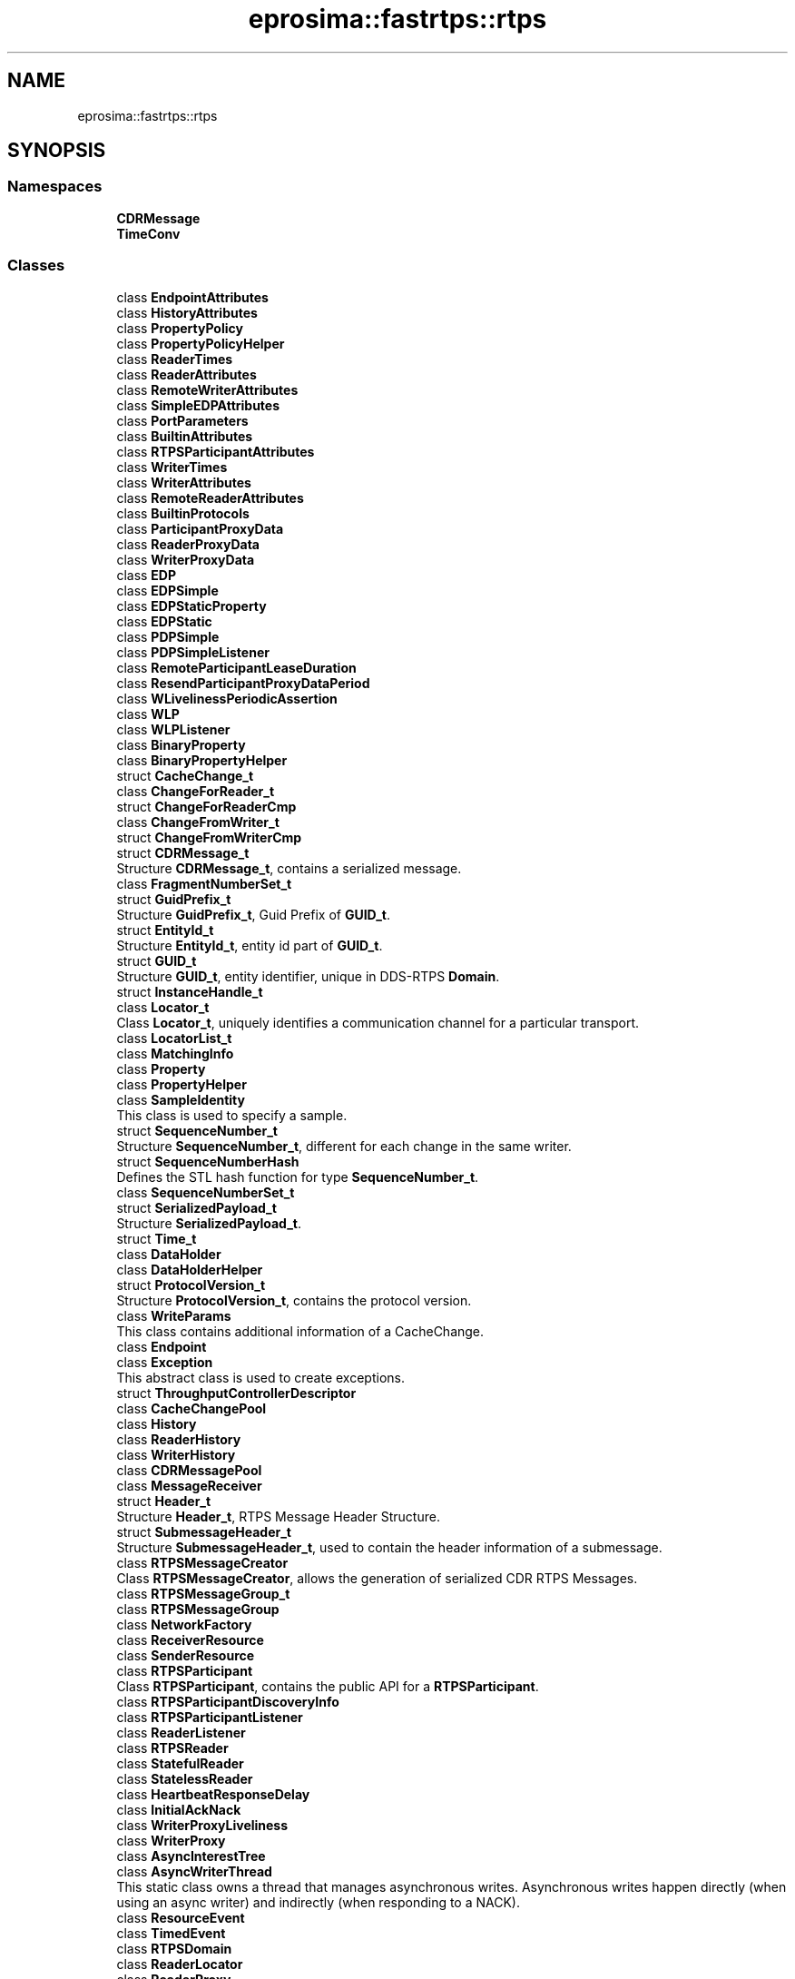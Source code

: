 .TH "eprosima::fastrtps::rtps" 3 "Sun Sep 3 2023" "Version 8.0" "Cyber-Cmake" \" -*- nroff -*-
.ad l
.nh
.SH NAME
eprosima::fastrtps::rtps
.SH SYNOPSIS
.br
.PP
.SS "Namespaces"

.in +1c
.ti -1c
.RI " \fBCDRMessage\fP"
.br
.ti -1c
.RI " \fBTimeConv\fP"
.br
.in -1c
.SS "Classes"

.in +1c
.ti -1c
.RI "class \fBEndpointAttributes\fP"
.br
.ti -1c
.RI "class \fBHistoryAttributes\fP"
.br
.ti -1c
.RI "class \fBPropertyPolicy\fP"
.br
.ti -1c
.RI "class \fBPropertyPolicyHelper\fP"
.br
.ti -1c
.RI "class \fBReaderTimes\fP"
.br
.ti -1c
.RI "class \fBReaderAttributes\fP"
.br
.ti -1c
.RI "class \fBRemoteWriterAttributes\fP"
.br
.ti -1c
.RI "class \fBSimpleEDPAttributes\fP"
.br
.ti -1c
.RI "class \fBPortParameters\fP"
.br
.ti -1c
.RI "class \fBBuiltinAttributes\fP"
.br
.ti -1c
.RI "class \fBRTPSParticipantAttributes\fP"
.br
.ti -1c
.RI "class \fBWriterTimes\fP"
.br
.ti -1c
.RI "class \fBWriterAttributes\fP"
.br
.ti -1c
.RI "class \fBRemoteReaderAttributes\fP"
.br
.ti -1c
.RI "class \fBBuiltinProtocols\fP"
.br
.ti -1c
.RI "class \fBParticipantProxyData\fP"
.br
.ti -1c
.RI "class \fBReaderProxyData\fP"
.br
.ti -1c
.RI "class \fBWriterProxyData\fP"
.br
.ti -1c
.RI "class \fBEDP\fP"
.br
.ti -1c
.RI "class \fBEDPSimple\fP"
.br
.ti -1c
.RI "class \fBEDPStaticProperty\fP"
.br
.ti -1c
.RI "class \fBEDPStatic\fP"
.br
.ti -1c
.RI "class \fBPDPSimple\fP"
.br
.ti -1c
.RI "class \fBPDPSimpleListener\fP"
.br
.ti -1c
.RI "class \fBRemoteParticipantLeaseDuration\fP"
.br
.ti -1c
.RI "class \fBResendParticipantProxyDataPeriod\fP"
.br
.ti -1c
.RI "class \fBWLivelinessPeriodicAssertion\fP"
.br
.ti -1c
.RI "class \fBWLP\fP"
.br
.ti -1c
.RI "class \fBWLPListener\fP"
.br
.ti -1c
.RI "class \fBBinaryProperty\fP"
.br
.ti -1c
.RI "class \fBBinaryPropertyHelper\fP"
.br
.ti -1c
.RI "struct \fBCacheChange_t\fP"
.br
.ti -1c
.RI "class \fBChangeForReader_t\fP"
.br
.ti -1c
.RI "struct \fBChangeForReaderCmp\fP"
.br
.ti -1c
.RI "class \fBChangeFromWriter_t\fP"
.br
.ti -1c
.RI "struct \fBChangeFromWriterCmp\fP"
.br
.ti -1c
.RI "struct \fBCDRMessage_t\fP"
.br
.RI "Structure \fBCDRMessage_t\fP, contains a serialized message\&. "
.ti -1c
.RI "class \fBFragmentNumberSet_t\fP"
.br
.ti -1c
.RI "struct \fBGuidPrefix_t\fP"
.br
.RI "Structure \fBGuidPrefix_t\fP, Guid Prefix of \fBGUID_t\fP\&. "
.ti -1c
.RI "struct \fBEntityId_t\fP"
.br
.RI "Structure \fBEntityId_t\fP, entity id part of \fBGUID_t\fP\&. "
.ti -1c
.RI "struct \fBGUID_t\fP"
.br
.RI "Structure \fBGUID_t\fP, entity identifier, unique in DDS-RTPS \fBDomain\fP\&. "
.ti -1c
.RI "struct \fBInstanceHandle_t\fP"
.br
.ti -1c
.RI "class \fBLocator_t\fP"
.br
.RI "Class \fBLocator_t\fP, uniquely identifies a communication channel for a particular transport\&. "
.ti -1c
.RI "class \fBLocatorList_t\fP"
.br
.ti -1c
.RI "class \fBMatchingInfo\fP"
.br
.ti -1c
.RI "class \fBProperty\fP"
.br
.ti -1c
.RI "class \fBPropertyHelper\fP"
.br
.ti -1c
.RI "class \fBSampleIdentity\fP"
.br
.RI "This class is used to specify a sample\&. "
.ti -1c
.RI "struct \fBSequenceNumber_t\fP"
.br
.RI "Structure \fBSequenceNumber_t\fP, different for each change in the same writer\&. "
.ti -1c
.RI "struct \fBSequenceNumberHash\fP"
.br
.RI "Defines the STL hash function for type \fBSequenceNumber_t\fP\&. "
.ti -1c
.RI "class \fBSequenceNumberSet_t\fP"
.br
.ti -1c
.RI "struct \fBSerializedPayload_t\fP"
.br
.RI "Structure \fBSerializedPayload_t\fP\&. "
.ti -1c
.RI "struct \fBTime_t\fP"
.br
.ti -1c
.RI "class \fBDataHolder\fP"
.br
.ti -1c
.RI "class \fBDataHolderHelper\fP"
.br
.ti -1c
.RI "struct \fBProtocolVersion_t\fP"
.br
.RI "Structure \fBProtocolVersion_t\fP, contains the protocol version\&. "
.ti -1c
.RI "class \fBWriteParams\fP"
.br
.RI "This class contains additional information of a CacheChange\&. "
.ti -1c
.RI "class \fBEndpoint\fP"
.br
.ti -1c
.RI "class \fBException\fP"
.br
.RI "This abstract class is used to create exceptions\&. "
.ti -1c
.RI "struct \fBThroughputControllerDescriptor\fP"
.br
.ti -1c
.RI "class \fBCacheChangePool\fP"
.br
.ti -1c
.RI "class \fBHistory\fP"
.br
.ti -1c
.RI "class \fBReaderHistory\fP"
.br
.ti -1c
.RI "class \fBWriterHistory\fP"
.br
.ti -1c
.RI "class \fBCDRMessagePool\fP"
.br
.ti -1c
.RI "class \fBMessageReceiver\fP"
.br
.ti -1c
.RI "struct \fBHeader_t\fP"
.br
.RI "Structure \fBHeader_t\fP, RTPS Message Header Structure\&. "
.ti -1c
.RI "struct \fBSubmessageHeader_t\fP"
.br
.RI "Structure \fBSubmessageHeader_t\fP, used to contain the header information of a submessage\&. "
.ti -1c
.RI "class \fBRTPSMessageCreator\fP"
.br
.RI "Class \fBRTPSMessageCreator\fP, allows the generation of serialized CDR RTPS Messages\&. "
.ti -1c
.RI "class \fBRTPSMessageGroup_t\fP"
.br
.ti -1c
.RI "class \fBRTPSMessageGroup\fP"
.br
.ti -1c
.RI "class \fBNetworkFactory\fP"
.br
.ti -1c
.RI "class \fBReceiverResource\fP"
.br
.ti -1c
.RI "class \fBSenderResource\fP"
.br
.ti -1c
.RI "class \fBRTPSParticipant\fP"
.br
.RI "Class \fBRTPSParticipant\fP, contains the public API for a \fBRTPSParticipant\fP\&. "
.ti -1c
.RI "class \fBRTPSParticipantDiscoveryInfo\fP"
.br
.ti -1c
.RI "class \fBRTPSParticipantListener\fP"
.br
.ti -1c
.RI "class \fBReaderListener\fP"
.br
.ti -1c
.RI "class \fBRTPSReader\fP"
.br
.ti -1c
.RI "class \fBStatefulReader\fP"
.br
.ti -1c
.RI "class \fBStatelessReader\fP"
.br
.ti -1c
.RI "class \fBHeartbeatResponseDelay\fP"
.br
.ti -1c
.RI "class \fBInitialAckNack\fP"
.br
.ti -1c
.RI "class \fBWriterProxyLiveliness\fP"
.br
.ti -1c
.RI "class \fBWriterProxy\fP"
.br
.ti -1c
.RI "class \fBAsyncInterestTree\fP"
.br
.ti -1c
.RI "class \fBAsyncWriterThread\fP"
.br
.RI "This static class owns a thread that manages asynchronous writes\&. Asynchronous writes happen directly (when using an async writer) and indirectly (when responding to a NACK)\&. "
.ti -1c
.RI "class \fBResourceEvent\fP"
.br
.ti -1c
.RI "class \fBTimedEvent\fP"
.br
.ti -1c
.RI "class \fBRTPSDomain\fP"
.br
.ti -1c
.RI "class \fBReaderLocator\fP"
.br
.ti -1c
.RI "class \fBReaderProxy\fP"
.br
.ti -1c
.RI "class \fBRTPSWriter\fP"
.br
.ti -1c
.RI "class \fBStatefulWriter\fP"
.br
.ti -1c
.RI "class \fBStatelessWriter\fP"
.br
.ti -1c
.RI "class \fBInitialHeartbeat\fP"
.br
.ti -1c
.RI "class \fBNackResponseDelay\fP"
.br
.ti -1c
.RI "class \fBNackSupressionDuration\fP"
.br
.ti -1c
.RI "class \fBPeriodicHeartbeat\fP"
.br
.ti -1c
.RI "class \fBWriterListener\fP"
.br
.ti -1c
.RI "class \fBtest_UDPv4Transport\fP"
.br
.ti -1c
.RI "struct \fBtest_UDPv4TransportDescriptor\fP"
.br
.ti -1c
.RI "class \fBTransportInterface\fP"
.br
.ti -1c
.RI "struct \fBTransportDescriptorInterface\fP"
.br
.ti -1c
.RI "class \fBUDPv4Transport\fP"
.br
.ti -1c
.RI "struct \fBUDPv4TransportDescriptor\fP"
.br
.ti -1c
.RI "class \fBUDPv6Transport\fP"
.br
.ti -1c
.RI "struct \fBUDPv6TransportDescriptor\fP"
.br
.ti -1c
.RI "class \fBObjectPool\fP"
.br
.ti -1c
.RI "class \fBStringMatching\fP"
.br
.in -1c
.SS "Typedefs"

.in +1c
.ti -1c
.RI "typedef enum eprosima::fastrtps::rtps::RTPSWriterPublishMode \fBRTPSWriterPublishMode\fP"
.br
.ti -1c
.RI "typedef std::vector< \fBBinaryProperty\fP > \fBBinaryPropertySeq\fP"
.br
.ti -1c
.RI "typedef uint32_t \fBFragmentNumber_t\fP"
.br
.ti -1c
.RI "typedef std::vector< \fBLocator_t\fP >::iterator \fBLocatorListIterator\fP"
.br
.ti -1c
.RI "typedef std::vector< \fBLocator_t\fP >::const_iterator \fBLocatorListConstIterator\fP"
.br
.ti -1c
.RI "typedef std::vector< \fBProperty\fP > \fBPropertySeq\fP"
.br
.ti -1c
.RI "typedef \fBTime_t\fP \fBDuration_t\fP"
.br
.ti -1c
.RI "typedef std::vector< \fBDataHolder\fP > \fBDataHolderSeq\fP"
.br
.ti -1c
.RI "typedef \fBDataHolder\fP \fBToken\fP"
.br
.ti -1c
.RI "typedef \fBToken\fP \fBIdentityToken\fP"
.br
.ti -1c
.RI "typedef enum \fBeprosima::fastrtps::rtps::ReliabilityKind_t\fP \fBReliabilityKind_t\fP"
.br
.ti -1c
.RI "typedef enum \fBeprosima::fastrtps::rtps::DurabilityKind_t\fP \fBDurabilityKind_t\fP"
.br
.ti -1c
.RI "typedef enum \fBeprosima::fastrtps::rtps::EndpointKind_t\fP \fBEndpointKind_t\fP"
.br
.ti -1c
.RI "typedef enum \fBeprosima::fastrtps::rtps::TopicKind_t\fP \fBTopicKind_t\fP"
.br
.RI "Topic kind\&. "
.ti -1c
.RI "typedef unsigned char \fBoctet\fP"
.br
.ti -1c
.RI "typedef unsigned char \fBSubmessageFlag\fP"
.br
.ti -1c
.RI "typedef uint32_t \fBBuiltinEndpointSet_t\fP"
.br
.ti -1c
.RI "typedef uint32_t \fBCount_t\fP"
.br
.ti -1c
.RI "typedef octet \fBVendorId_t\fP[2]"
.br
.RI "Structure VendorId_t, specifying the vendor Id of the implementation\&. "
.ti -1c
.RI "typedef std::vector< std::pair< std::string, std::string > > \fBPropertyList\fP"
.br
.ti -1c
.RI "typedef std::vector< octet > \fBUserData\fP"
.br
.ti -1c
.RI "typedef enum \fBeprosima::fastrtps::rtps::MemoryManagementPolicy\fP \fBMemoryManagementPolicy_t\fP"
.br
.ti -1c
.RI "typedef \fBeprosima::fastrtps::rtps::test_UDPv4TransportDescriptor\fP \fBtest_UDPv4TransportDescriptor\fP"
.br
.ti -1c
.RI "typedef \fBeprosima::fastrtps::rtps::UDPv4TransportDescriptor\fP \fBUDPv4TransportDescriptor\fP"
.br
.ti -1c
.RI "typedef \fBeprosima::fastrtps::rtps::UDPv6TransportDescriptor\fP \fBUDPv6TransportDescriptor\fP"
.br
.in -1c
.SS "Enumerations"

.in +1c
.ti -1c
.RI "enum \fBRTPSWriterPublishMode\fP : octet { \fBSYNCHRONOUS_WRITER\fP, \fBASYNCHRONOUS_WRITER\fP }"
.br
.ti -1c
.RI "enum \fBChangeKind_t\fP { \fBALIVE\fP, \fBNOT_ALIVE_DISPOSED\fP, \fBNOT_ALIVE_UNREGISTERED\fP, \fBNOT_ALIVE_DISPOSED_UNREGISTERED\fP }"
.br
.ti -1c
.RI "enum \fBChangeFragmentStatus_t\fP { \fBNOT_PRESENT\fP = 0, \fBPRESENT\fP = 1 }"
.br
.ti -1c
.RI "enum \fBChangeForReaderStatus_t\fP { \fBUNSENT\fP = 0, \fBUNACKNOWLEDGED\fP = 1, \fBREQUESTED\fP = 2, \fBACKNOWLEDGED\fP = 3, \fBUNDERWAY\fP = 4 }"
.br
.ti -1c
.RI "enum \fBChangeFromWriterStatus_t\fP { \fBUNKNOWN\fP = 0, \fBMISSING\fP = 1, \fBRECEIVED\fP = 2, \fBLOST\fP = 3 }"
.br
.ti -1c
.RI "enum \fBMatchingStatus\fP { \fBMATCHED_MATCHING\fP, \fBREMOVED_MATCHING\fP }"
.br
.ti -1c
.RI "enum \fBEndianness_t\fP { \fBBIGEND\fP = 0x1, \fBLITTLEEND\fP = 0x0 }"
.br
.RI "This enumeration represents endianness types\&. "
.ti -1c
.RI "enum \fBReliabilityKind_t\fP { \fBRELIABLE\fP, \fBBEST_EFFORT\fP }"
.br
.ti -1c
.RI "enum \fBDurabilityKind_t\fP { \fBVOLATILE\fP, \fBTRANSIENT_LOCAL\fP }"
.br
.ti -1c
.RI "enum \fBEndpointKind_t\fP { \fBREADER\fP, \fBWRITER\fP }"
.br
.ti -1c
.RI "enum \fBTopicKind_t\fP { \fBNO_KEY\fP, \fBWITH_KEY\fP }"
.br
.RI "Topic kind\&. "
.ti -1c
.RI "enum \fBDISCOVERY_STATUS\fP { \fBDISCOVERED_RTPSPARTICIPANT\fP, \fBCHANGED_QOS_RTPSPARTICIPANT\fP, \fBREMOVED_RTPSPARTICIPANT\fP, \fBDROPPED_RTPSPARTICIPANT\fP }"
.br
.ti -1c
.RI "enum \fBMemoryManagementPolicy\fP { \fBPREALLOCATED_MEMORY_MODE\fP, \fBPREALLOCATED_WITH_REALLOC_MEMORY_MODE\fP, \fBDYNAMIC_RESERVE_MEMORY_MODE\fP }"
.br
.in -1c
.SS "Functions"

.in +1c
.ti -1c
.RI "std::ostream & \fBoperator<<\fP (std::ostream &output, \fBFragmentNumberSet_t\fP &sns)"
.br
.ti -1c
.RI "\fBFragmentNumberSet_t\fP \fBoperator\-\fP (\fBFragmentNumberSet_t\fP lhs, const \fBFragmentNumberSet_t\fP &rhs)"
.br
.ti -1c
.RI "\fBFragmentNumberSet_t\fP \fBoperator+\fP (\fBFragmentNumberSet_t\fP lhs, const \fBFragmentNumberSet_t\fP &rhs)"
.br
.ti -1c
.RI "std::ostream & \fBoperator<<\fP (std::ostream &output, const \fBGuidPrefix_t\fP &guiP)"
.br
.ti -1c
.RI "bool \fBoperator==\fP (\fBEntityId_t\fP &id1, const uint32_t id2)"
.br
.ti -1c
.RI "bool \fBoperator==\fP (const \fBEntityId_t\fP &id1, const \fBEntityId_t\fP &id2)"
.br
.ti -1c
.RI "bool \fBoperator!=\fP (const \fBEntityId_t\fP &id1, const \fBEntityId_t\fP &id2)"
.br
.ti -1c
.RI "std::ostream & \fBoperator<<\fP (std::ostream &output, const \fBEntityId_t\fP &enI)"
.br
.ti -1c
.RI "bool \fBoperator==\fP (const \fBGUID_t\fP &g1, const \fBGUID_t\fP &g2)"
.br
.ti -1c
.RI "bool \fBoperator!=\fP (const \fBGUID_t\fP &g1, const \fBGUID_t\fP &g2)"
.br
.ti -1c
.RI "bool \fBoperator<\fP (const \fBGUID_t\fP &g1, const \fBGUID_t\fP &g2)"
.br
.ti -1c
.RI "std::ostream & \fBoperator<<\fP (std::ostream &output, const \fBGUID_t\fP &guid)"
.br
.ti -1c
.RI "bool \fBoperator==\fP (const \fBInstanceHandle_t\fP &ihandle1, const \fBInstanceHandle_t\fP &ihandle2)"
.br
.ti -1c
.RI "void \fBiHandle2GUID\fP (\fBGUID_t\fP &guid, const \fBInstanceHandle_t\fP &ihandle)"
.br
.ti -1c
.RI "\fBGUID_t\fP \fBiHandle2GUID\fP (const \fBInstanceHandle_t\fP &ihandle)"
.br
.ti -1c
.RI "bool \fBoperator<\fP (const \fBInstanceHandle_t\fP &h1, const \fBInstanceHandle_t\fP &h2)"
.br
.ti -1c
.RI "std::ostream & \fBoperator<<\fP (std::ostream &output, const \fBInstanceHandle_t\fP &iHandle)"
.br
.ti -1c
.RI "bool \fBIsAddressDefined\fP (const \fBLocator_t\fP &loc)"
.br
.ti -1c
.RI "bool \fBIsLocatorValid\fP (const \fBLocator_t\fP &loc)"
.br
.ti -1c
.RI "bool \fBoperator==\fP (const \fBLocator_t\fP &loc1, const \fBLocator_t\fP &loc2)"
.br
.ti -1c
.RI "std::ostream & \fBoperator<<\fP (std::ostream &output, const \fBLocator_t\fP &loc)"
.br
.ti -1c
.RI "std::ostream & \fBoperator<<\fP (std::ostream &output, const \fBLocatorList_t\fP &locList)"
.br
.ti -1c
.RI "bool \fBoperator==\fP (const \fBSequenceNumber_t\fP &sn1, const \fBSequenceNumber_t\fP &sn2)"
.br
.ti -1c
.RI "bool \fBoperator!=\fP (const \fBSequenceNumber_t\fP &sn1, const \fBSequenceNumber_t\fP &sn2)"
.br
.ti -1c
.RI "bool \fBoperator>\fP (const \fBSequenceNumber_t\fP &seq1, const \fBSequenceNumber_t\fP &seq2)"
.br
.ti -1c
.RI "bool \fBoperator<\fP (const \fBSequenceNumber_t\fP &seq1, const \fBSequenceNumber_t\fP &seq2)"
.br
.ti -1c
.RI "bool \fBoperator>=\fP (const \fBSequenceNumber_t\fP &seq1, const \fBSequenceNumber_t\fP &seq2)"
.br
.ti -1c
.RI "bool \fBoperator<=\fP (const \fBSequenceNumber_t\fP &seq1, const \fBSequenceNumber_t\fP &seq2)"
.br
.ti -1c
.RI "\fBSequenceNumber_t\fP \fBoperator\-\fP (const \fBSequenceNumber_t\fP &seq, const uint32_t inc)"
.br
.ti -1c
.RI "\fBSequenceNumber_t\fP \fBoperator+\fP (const \fBSequenceNumber_t\fP &seq, const uint32_t inc)"
.br
.ti -1c
.RI "\fBSequenceNumber_t\fP \fBoperator\-\fP (const \fBSequenceNumber_t\fP &minuend, const \fBSequenceNumber_t\fP &subtrahend)"
.br
.ti -1c
.RI "const \fBSequenceNumber_t\fP \fBc_SequenceNumber_Unknown\fP (\-1, 0)"
.br
.ti -1c
.RI "bool \fBsort_seqNum\fP (const \fBSequenceNumber_t\fP &s1, const \fBSequenceNumber_t\fP &s2)"
.br
.ti -1c
.RI "std::ostream & \fBoperator<<\fP (std::ostream &output, const \fBSequenceNumber_t\fP &seqNum)"
.br
.ti -1c
.RI "std::ostream & \fBoperator<<\fP (std::ostream &output, std::vector< \fBSequenceNumber_t\fP > &seqNumSet)"
.br
.ti -1c
.RI "std::ostream & \fBoperator<<\fP (std::ostream &output, \fBSequenceNumberSet_t\fP &sns)"
.br
.ti -1c
.RI "std::ostream & \fBoperator<<\fP (std::ostream &output, const \fBTime_t\fP &t)"
.br
.ti -1c
.RI "const \fBTime_t\fP \fBc_TimeInfinite\fP (0x7fffffff, 0xffffffff)"
.br
.ti -1c
.RI "const \fBTime_t\fP \fBc_TimeZero\fP (0, 0)"
.br
.ti -1c
.RI "const \fBTime_t\fP \fBc_TimeInvalid\fP (\-1, 0xffffffff)"
.br
.ti -1c
.RI "const \fBProtocolVersion_t\fP \fBc_ProtocolVersion_2_0\fP (2, 0)"
.br
.ti -1c
.RI "const \fBProtocolVersion_t\fP \fBc_ProtocolVersion_2_1\fP (2, 1)"
.br
.ti -1c
.RI "const \fBProtocolVersion_t\fP \fBc_ProtocolVersion_2_2\fP (2, 2)"
.br
.ti -1c
.RI "const \fBProtocolVersion_t\fP \fBc_ProtocolVersion\fP (2, 1)"
.br
.ti -1c
.RI "std::ostream & \fBoperator<<\fP (std::ostream &output, const \fBHeader_t\fP &h)"
.br
.ti -1c
.RI "std::ostream & \fBoperator<<\fP (std::ostream &output, const \fBSubmessageHeader_t\fP &sh)"
.br
.in -1c
.SS "Variables"

.in +1c
.ti -1c
.RI "const \fBGuidPrefix_t\fP \fBc_GuidPrefix_Unknown\fP"
.br
.ti -1c
.RI "const \fBEntityId_t\fP \fBc_EntityId_Unknown\fP = ENTITYID_UNKNOWN"
.br
.ti -1c
.RI "const \fBEntityId_t\fP \fBc_EntityId_SPDPReader\fP = ENTITYID_SPDP_BUILTIN_RTPSParticipant_READER"
.br
.ti -1c
.RI "const \fBEntityId_t\fP \fBc_EntityId_SPDPWriter\fP = ENTITYID_SPDP_BUILTIN_RTPSParticipant_WRITER"
.br
.ti -1c
.RI "const \fBEntityId_t\fP \fBc_EntityId_SEDPPubWriter\fP = ENTITYID_SEDP_BUILTIN_PUBLICATIONS_WRITER"
.br
.ti -1c
.RI "const \fBEntityId_t\fP \fBc_EntityId_SEDPPubReader\fP = ENTITYID_SEDP_BUILTIN_PUBLICATIONS_READER"
.br
.ti -1c
.RI "const \fBEntityId_t\fP \fBc_EntityId_SEDPSubWriter\fP = ENTITYID_SEDP_BUILTIN_SUBSCRIPTIONS_WRITER"
.br
.ti -1c
.RI "const \fBEntityId_t\fP \fBc_EntityId_SEDPSubReader\fP = ENTITYID_SEDP_BUILTIN_SUBSCRIPTIONS_READER"
.br
.ti -1c
.RI "const \fBEntityId_t\fP \fBc_EntityId_RTPSParticipant\fP = ENTITYID_RTPSParticipant"
.br
.ti -1c
.RI "const \fBEntityId_t\fP \fBc_EntityId_WriterLiveliness\fP = ENTITYID_P2P_BUILTIN_RTPSParticipant_MESSAGE_WRITER"
.br
.ti -1c
.RI "const \fBEntityId_t\fP \fBc_EntityId_ReaderLiveliness\fP = ENTITYID_P2P_BUILTIN_RTPSParticipant_MESSAGE_READER"
.br
.ti -1c
.RI "const \fBEntityId_t\fP \fBparticipant_stateless_message_writer_entity_id\fP = ENTITYID_P2P_BUILTIN_PARTICIPANT_STATELESS_WRITER"
.br
.ti -1c
.RI "const \fBEntityId_t\fP \fBparticipant_stateless_message_reader_entity_id\fP = ENTITYID_P2P_BUILTIN_PARTICIPANT_STATELESS_READER"
.br
.ti -1c
.RI "const \fBEntityId_t\fP \fBparticipant_volatile_message_secure_writer_entity_id\fP = ENTITYID_P2P_BUILTIN_PARTICIPANT_VOLATILE_MESSAGE_SECURE_WRITER"
.br
.ti -1c
.RI "const \fBEntityId_t\fP \fBparticipant_volatile_message_secure_reader_entity_id\fP = ENTITYID_P2P_BUILTIN_PARTICIPANT_VOLATILE_MESSAGE_SECURE_READER"
.br
.ti -1c
.RI "const \fBGUID_t\fP \fBc_Guid_Unknown\fP"
.br
.ti -1c
.RI "const \fBInstanceHandle_t\fP \fBc_InstanceHandle_Unknown\fP"
.br
.ti -1c
.RI "const \fBEndianness_t\fP \fBDEFAULT_ENDIAN\fP = \fBLITTLEEND\fP"
.br
.ti -1c
.RI "const \fBVendorId_t\fP \fBc_VendorId_Unknown\fP ={0x00,0x00}"
.br
.ti -1c
.RI "const \fBVendorId_t\fP \fBc_VendorId_eProsima\fP ={0x01,0x0F}"
.br
.ti -1c
.RI "const int \fBPAD\fP = 0x01"
.br
.ti -1c
.RI "const int \fBACKNACK\fP = 0x06"
.br
.ti -1c
.RI "const int \fBHEARTBEAT\fP = 0x07"
.br
.ti -1c
.RI "const int \fBGAP\fP = 0x08"
.br
.ti -1c
.RI "const int \fBINFO_TS\fP = 0x09"
.br
.ti -1c
.RI "const int \fBINFO_SRC\fP = 0x0c"
.br
.ti -1c
.RI "const int \fBINFO_REPLY_IP4\fP = 0x0d"
.br
.ti -1c
.RI "const int \fBINFO_DST\fP = 0x0e"
.br
.ti -1c
.RI "const int \fBINFO_REPLY\fP = 0x0f"
.br
.ti -1c
.RI "const int \fBNACK_FRAG\fP = 0x12"
.br
.ti -1c
.RI "const int \fBHEARTBEAT_FRAG\fP = 0x13"
.br
.ti -1c
.RI "const int \fBDATA\fP = 0x15"
.br
.ti -1c
.RI "const int \fBDATA_FRAG\fP = 0x16"
.br
.ti -1c
.RI "const int \fBSEC_PREFIX\fP = 0x31"
.br
.ti -1c
.RI "const int \fBSRTPS_PREFIX\fP = 0x33"
.br
.in -1c
.SH "Detailed Description"
.PP 
Contains the RTPS protocol implementation 
.SH "Typedef Documentation"
.PP 
.SS "typedef enum \fBeprosima::fastrtps::rtps::MemoryManagementPolicy\fP \fBeprosima::fastrtps::rtps::MemoryManagementPolicy_t\fP"
Enum MemoryuManagementPolicy_t, indicated the way memory is managed in terms of dealing with CacheChanges 
.SH "Enumeration Type Documentation"
.PP 
.SS "enum \fBeprosima::fastrtps::rtps::MemoryManagementPolicy\fP"
Enum MemoryuManagementPolicy_t, indicated the way memory is managed in terms of dealing with CacheChanges 
.PP
\fBEnumerator\fP
.in +1c
.TP
\fB\fIPREALLOCATED_MEMORY_MODE \fP\fP
Preallocated memory\&. Size set to the data type maximum\&. Largest memory footprint but smalles allocation count\&. 
.TP
\fB\fIPREALLOCATED_WITH_REALLOC_MEMORY_MODE \fP\fP
Default size preallocated, requires reallocation when a bigger message arrives\&. Smaller memory footprint at the cost of an increased allocation count\&. 
.SH "Function Documentation"
.PP 
.SS "\fBGUID_t\fP eprosima::fastrtps::rtps::iHandle2GUID (const \fBInstanceHandle_t\fP & ihandle)\fC [inline]\fP"
Convert GUID to \fBInstanceHandle_t\fP 
.PP
\fBParameters\fP
.RS 4
\fIihandle\fP \fBInstanceHandle_t\fP to store the results 
.RE
.PP
\fBReturns\fP
.RS 4
\fBGUID_t\fP 
.RE
.PP

.SS "void eprosima::fastrtps::rtps::iHandle2GUID (\fBGUID_t\fP & guid, const \fBInstanceHandle_t\fP & ihandle)\fC [inline]\fP"
Convert \fBInstanceHandle_t\fP to GUID 
.PP
\fBParameters\fP
.RS 4
\fIguid\fP GUID to store the results 
.br
\fIihandle\fP \fBInstanceHandle_t\fP to copy 
.RE
.PP

.SS "bool eprosima::fastrtps::rtps::operator!= (const \fBEntityId_t\fP & id1, const \fBEntityId_t\fP & id2)\fC [inline]\fP"
Guid prefix comparison operator 
.PP
\fBParameters\fP
.RS 4
\fIid1\fP First EntityId to compare 
.br
\fIid2\fP Second EntityId to compare 
.RE
.PP
\fBReturns\fP
.RS 4
True if not equal 
.RE
.PP

.SS "bool eprosima::fastrtps::rtps::operator!= (const \fBGUID_t\fP & g1, const \fBGUID_t\fP & g2)\fC [inline]\fP"
GUID comparison operator 
.PP
\fBParameters\fP
.RS 4
\fIg1\fP First GUID to compare 
.br
\fIg2\fP Second GUID to compare 
.RE
.PP
\fBReturns\fP
.RS 4
True if not equal 
.RE
.PP

.SS "bool eprosima::fastrtps::rtps::operator!= (const \fBSequenceNumber_t\fP & sn1, const \fBSequenceNumber_t\fP & sn2)\fC [inline]\fP"
Compares two \fBSequenceNumber_t\fP\&. 
.PP
\fBParameters\fP
.RS 4
\fIsn1\fP First \fBSequenceNumber_t\fP to compare 
.br
\fIsn2\fP Second \fBSequenceNumber_t\fP to compare 
.RE
.PP
\fBReturns\fP
.RS 4
True if not equal 
.RE
.PP

.SS "\fBSequenceNumber_t\fP eprosima::fastrtps::rtps::operator+ (const \fBSequenceNumber_t\fP & seq, const uint32_t inc)\fC [inline]\fP"
Add one \fBSequenceNumber_t\fP to another 
.PP
\fBParameters\fP
.RS 4
\fIseq\fP \fBBase\fP sequence number 
.br
\fIinc\fP value to add to the base 
.RE
.PP
\fBReturns\fP
.RS 4
Result of the addition 
.RE
.PP

.SS "\fBSequenceNumber_t\fP eprosima::fastrtps::rtps::operator\- (const \fBSequenceNumber_t\fP & minuend, const \fBSequenceNumber_t\fP & subtrahend)\fC [inline]\fP"
Subtract one \fBSequenceNumber_t\fP to another 
.PP
\fBParameters\fP
.RS 4
\fIminuend\fP Minuend\&. Has to be greater than or equal to subtrahend\&. 
.br
\fIsubtrahend\fP Subtrahend\&. 
.RE
.PP
\fBReturns\fP
.RS 4
Result of the subtraction 
.RE
.PP

.SS "\fBSequenceNumber_t\fP eprosima::fastrtps::rtps::operator\- (const \fBSequenceNumber_t\fP & seq, const uint32_t inc)\fC [inline]\fP"
Subtract one \fBSequenceNumber_t\fP from another 
.PP
\fBParameters\fP
.RS 4
\fIseq\fP \fBBase\fP \fBSequenceNumber_t\fP 
.br
\fIinc\fP \fBSequenceNumber_t\fP to substract 
.RE
.PP
\fBReturns\fP
.RS 4
Result of the substraction 
.RE
.PP

.SS "bool eprosima::fastrtps::rtps::operator< (const \fBSequenceNumber_t\fP & seq1, const \fBSequenceNumber_t\fP & seq2)\fC [inline]\fP"
Checks if a \fBSequenceNumber_t\fP is less than other\&. 
.PP
\fBParameters\fP
.RS 4
\fIseq1\fP First \fBSequenceNumber_t\fP to compare 
.br
\fIseq2\fP Second \fBSequenceNumber_t\fP to compare 
.RE
.PP
\fBReturns\fP
.RS 4
True if the first \fBSequenceNumber_t\fP is less than the second 
.RE
.PP

.SS "std::ostream& eprosima::fastrtps::rtps::operator<< (std::ostream & output, const \fBGUID_t\fP & guid)\fC [inline]\fP"
Stream operator, prints a GUID\&. 
.PP
\fBParameters\fP
.RS 4
\fIoutput\fP Output stream\&. 
.br
\fIguid\fP \fBGUID_t\fP to print\&. 
.RE
.PP
\fBReturns\fP
.RS 4
Stream operator\&. 
.RE
.PP

.SS "std::ostream& eprosima::fastrtps::rtps::operator<< (std::ostream & output, const \fBHeader_t\fP & h)\fC [inline]\fP"

.PP
\fBParameters\fP
.RS 4
\fIoutput\fP 
.br
\fIh\fP 
.RE
.PP
\fBReturns\fP
.RS 4
.RE
.PP

.SS "std::ostream& eprosima::fastrtps::rtps::operator<< (std::ostream & output, const \fBInstanceHandle_t\fP & iHandle)\fC [inline]\fP"

.PP
\fBParameters\fP
.RS 4
\fIoutput\fP 
.br
\fIiHandle\fP 
.RE
.PP

.SS "std::ostream& eprosima::fastrtps::rtps::operator<< (std::ostream & output, const \fBSequenceNumber_t\fP & seqNum)\fC [inline]\fP"

.PP
\fBParameters\fP
.RS 4
\fIoutput\fP 
.br
\fIseqNum\fP 
.RE
.PP
\fBReturns\fP
.RS 4
.RE
.PP

.SS "std::ostream& eprosima::fastrtps::rtps::operator<< (std::ostream & output, const \fBSubmessageHeader_t\fP & sh)\fC [inline]\fP"

.PP
\fBParameters\fP
.RS 4
\fIoutput\fP 
.br
\fIsh\fP 
.RE
.PP
\fBReturns\fP
.RS 4
.RE
.PP

.SS "std::ostream& eprosima::fastrtps::rtps::operator<< (std::ostream & output, \fBFragmentNumberSet_t\fP & sns)\fC [inline]\fP"
Prints a Fragment Number set 
.PP
\fBParameters\fP
.RS 4
\fIoutput\fP Output Stream 
.br
\fIsns\fP SequenceNumber set 
.RE
.PP
\fBReturns\fP
.RS 4
OStream\&. 
.RE
.PP

.SS "std::ostream& eprosima::fastrtps::rtps::operator<< (std::ostream & output, \fBSequenceNumberSet_t\fP & sns)\fC [inline]\fP"
Prints a sequence Number set 
.PP
\fBParameters\fP
.RS 4
\fIoutput\fP Output Stream 
.br
\fIsns\fP SequenceNumber set 
.RE
.PP
\fBReturns\fP
.RS 4
OStream\&. 
.RE
.PP

.SS "bool eprosima::fastrtps::rtps::operator<= (const \fBSequenceNumber_t\fP & seq1, const \fBSequenceNumber_t\fP & seq2)\fC [inline]\fP"
Checks if a \fBSequenceNumber_t\fP is less or equal than other\&. 
.PP
\fBParameters\fP
.RS 4
\fIseq1\fP First \fBSequenceNumber_t\fP to compare 
.br
\fIseq2\fP Second \fBSequenceNumber_t\fP to compare 
.RE
.PP
\fBReturns\fP
.RS 4
True if the first \fBSequenceNumber_t\fP is less or equal than the second 
.RE
.PP

.SS "bool eprosima::fastrtps::rtps::operator== (const \fBEntityId_t\fP & id1, const \fBEntityId_t\fP & id2)\fC [inline]\fP"
Guid prefix comparison operator 
.PP
\fBParameters\fP
.RS 4
\fIid1\fP First EntityId to compare 
.br
\fIid2\fP Second EntityId to compare 
.RE
.PP
\fBReturns\fP
.RS 4
True if equal 
.RE
.PP

.SS "bool eprosima::fastrtps::rtps::operator== (const \fBGUID_t\fP & g1, const \fBGUID_t\fP & g2)\fC [inline]\fP"
GUID comparison operator 
.PP
\fBParameters\fP
.RS 4
\fIg1\fP First GUID to compare 
.br
\fIg2\fP Second GUID to compare 
.RE
.PP
\fBReturns\fP
.RS 4
True if equal 
.RE
.PP

.SS "bool eprosima::fastrtps::rtps::operator== (const \fBInstanceHandle_t\fP & ihandle1, const \fBInstanceHandle_t\fP & ihandle2)\fC [inline]\fP"
Comparison operator 
.PP
\fBParameters\fP
.RS 4
\fIihandle1\fP First \fBInstanceHandle_t\fP to compare 
.br
\fIihandle2\fP Second \fBInstanceHandle_t\fP to compare 
.RE
.PP
\fBReturns\fP
.RS 4
True if equal 
.RE
.PP

.SS "bool eprosima::fastrtps::rtps::operator== (const \fBSequenceNumber_t\fP & sn1, const \fBSequenceNumber_t\fP & sn2)\fC [inline]\fP"
Compares two \fBSequenceNumber_t\fP\&. 
.PP
\fBParameters\fP
.RS 4
\fIsn1\fP First \fBSequenceNumber_t\fP to compare 
.br
\fIsn2\fP Second \fBSequenceNumber_t\fP to compare 
.RE
.PP
\fBReturns\fP
.RS 4
True if equal 
.RE
.PP

.SS "bool eprosima::fastrtps::rtps::operator== (\fBEntityId_t\fP & id1, const uint32_t id2)\fC [inline]\fP"
Guid prefix comparison operator 
.PP
\fBParameters\fP
.RS 4
\fIid1\fP EntityId to compare 
.br
\fIid2\fP ID prefix to compare 
.RE
.PP
\fBReturns\fP
.RS 4
True if equal 
.RE
.PP

.SS "bool eprosima::fastrtps::rtps::operator> (const \fBSequenceNumber_t\fP & seq1, const \fBSequenceNumber_t\fP & seq2)\fC [inline]\fP"
Checks if a \fBSequenceNumber_t\fP is greater than other\&. 
.PP
\fBParameters\fP
.RS 4
\fIseq1\fP First \fBSequenceNumber_t\fP to compare 
.br
\fIseq2\fP Second \fBSequenceNumber_t\fP to compare 
.RE
.PP
\fBReturns\fP
.RS 4
True if the first \fBSequenceNumber_t\fP is greater than the second 
.RE
.PP

.SS "bool eprosima::fastrtps::rtps::operator>= (const \fBSequenceNumber_t\fP & seq1, const \fBSequenceNumber_t\fP & seq2)\fC [inline]\fP"
Checks if a \fBSequenceNumber_t\fP is greater or equal than other\&. 
.PP
\fBParameters\fP
.RS 4
\fIseq1\fP First \fBSequenceNumber_t\fP to compare 
.br
\fIseq2\fP Second \fBSequenceNumber_t\fP to compare 
.RE
.PP
\fBReturns\fP
.RS 4
True if the first \fBSequenceNumber_t\fP is greater or equal than the second 
.RE
.PP

.SS "bool eprosima::fastrtps::rtps::sort_seqNum (const \fBSequenceNumber_t\fP & s1, const \fBSequenceNumber_t\fP & s2)\fC [inline]\fP"
Sorts two instances of \fBSequenceNumber_t\fP 
.PP
\fBParameters\fP
.RS 4
\fIs1\fP First \fBSequenceNumber_t\fP to compare 
.br
\fIs2\fP First \fBSequenceNumber_t\fP to compare 
.RE
.PP
\fBReturns\fP
.RS 4
True if s1 is less than s2 
.RE
.PP

.SH "Author"
.PP 
Generated automatically by Doxygen for Cyber-Cmake from the source code\&.
